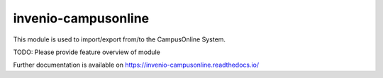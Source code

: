..
    Copyright (C) 2021 Graz University of Technology.

    invenio-campusonline is free software; you can redistribute it and/or
    modify it under the terms of the MIT License; see LICENSE file for more
    details.

======================
 invenio-campusonline
======================

.. image:: https://github.com/tu-graz-library/invenio-campusonline/workflows/CI/badge.svg
        :target: https://github.com/tu-graz-library/invenio-campusonline/actions?query=workflow%3ACI

.. image:: https://img.shields.io/github/tag/tu-graz-library/invenio-campusonline.svg
        :target: https://github.com/tu-graz-library/invenio-campusonline/releases

.. image:: https://img.shields.io/pypi/dm/invenio-campusonline.svg
        :target: https://pypi.python.org/pypi/invenio-campusonline

.. image:: https://img.shields.io/github/license/tu-graz-library/invenio-campusonline.svg
        :target: https://github.com/tu-graz-library/invenio-campusonline/blob/master/LICENSE

This module is used to import/export from/to the CampusOnline System.

TODO: Please provide feature overview of module

Further documentation is available on
https://invenio-campusonline.readthedocs.io/
